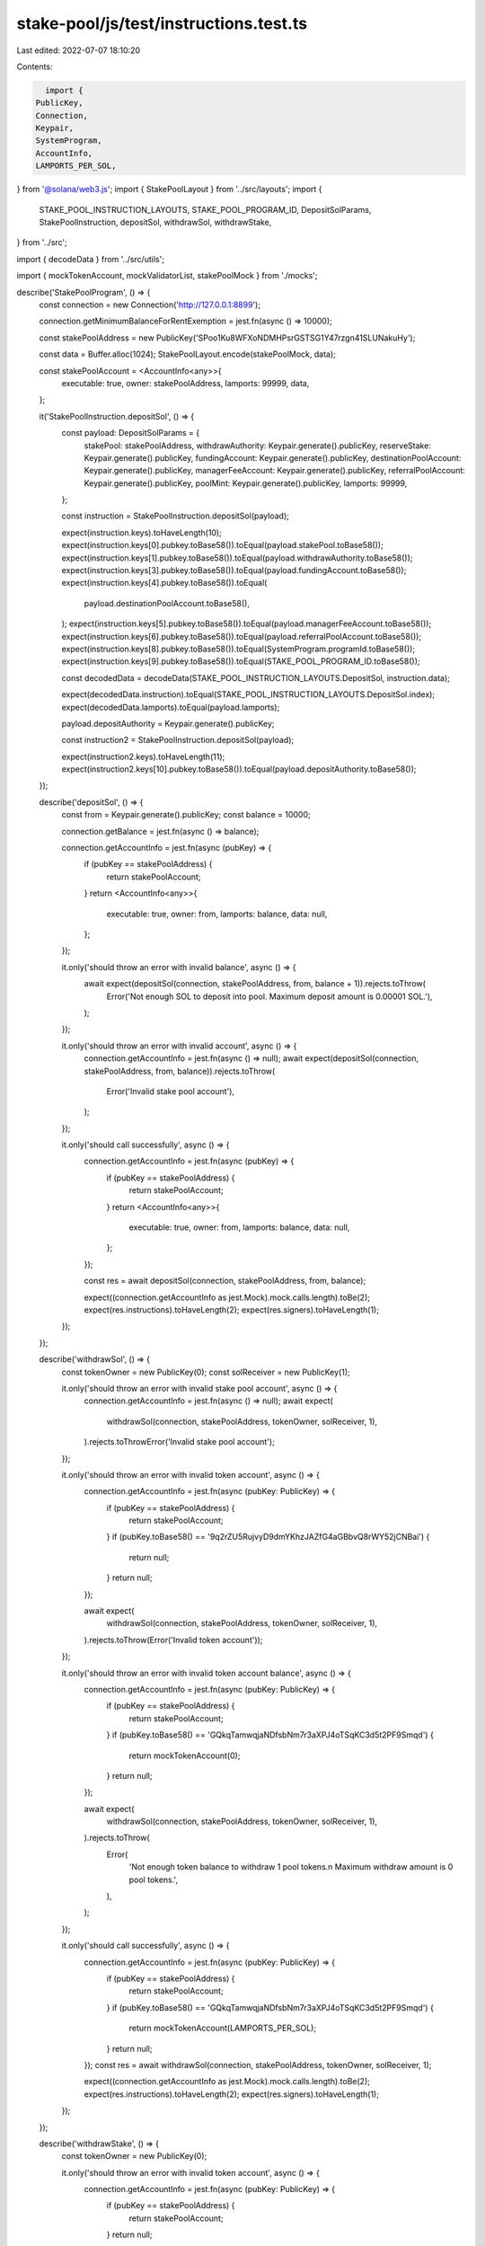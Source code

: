 stake-pool/js/test/instructions.test.ts
=======================================

Last edited: 2022-07-07 18:10:20

Contents:

.. code-block:: ts

    import {
  PublicKey,
  Connection,
  Keypair,
  SystemProgram,
  AccountInfo,
  LAMPORTS_PER_SOL,
} from '@solana/web3.js';
import { StakePoolLayout } from '../src/layouts';
import {
  STAKE_POOL_INSTRUCTION_LAYOUTS,
  STAKE_POOL_PROGRAM_ID,
  DepositSolParams,
  StakePoolInstruction,
  depositSol,
  withdrawSol,
  withdrawStake,
} from '../src';

import { decodeData } from '../src/utils';

import { mockTokenAccount, mockValidatorList, stakePoolMock } from './mocks';

describe('StakePoolProgram', () => {
  const connection = new Connection('http://127.0.0.1:8899');

  connection.getMinimumBalanceForRentExemption = jest.fn(async () => 10000);

  const stakePoolAddress = new PublicKey('SPoo1Ku8WFXoNDMHPsrGSTSG1Y47rzgn41SLUNakuHy');

  const data = Buffer.alloc(1024);
  StakePoolLayout.encode(stakePoolMock, data);

  const stakePoolAccount = <AccountInfo<any>>{
    executable: true,
    owner: stakePoolAddress,
    lamports: 99999,
    data,
  };

  it('StakePoolInstruction.depositSol', () => {
    const payload: DepositSolParams = {
      stakePool: stakePoolAddress,
      withdrawAuthority: Keypair.generate().publicKey,
      reserveStake: Keypair.generate().publicKey,
      fundingAccount: Keypair.generate().publicKey,
      destinationPoolAccount: Keypair.generate().publicKey,
      managerFeeAccount: Keypair.generate().publicKey,
      referralPoolAccount: Keypair.generate().publicKey,
      poolMint: Keypair.generate().publicKey,
      lamports: 99999,
    };

    const instruction = StakePoolInstruction.depositSol(payload);

    expect(instruction.keys).toHaveLength(10);
    expect(instruction.keys[0].pubkey.toBase58()).toEqual(payload.stakePool.toBase58());
    expect(instruction.keys[1].pubkey.toBase58()).toEqual(payload.withdrawAuthority.toBase58());
    expect(instruction.keys[3].pubkey.toBase58()).toEqual(payload.fundingAccount.toBase58());
    expect(instruction.keys[4].pubkey.toBase58()).toEqual(
      payload.destinationPoolAccount.toBase58(),
    );
    expect(instruction.keys[5].pubkey.toBase58()).toEqual(payload.managerFeeAccount.toBase58());
    expect(instruction.keys[6].pubkey.toBase58()).toEqual(payload.referralPoolAccount.toBase58());
    expect(instruction.keys[8].pubkey.toBase58()).toEqual(SystemProgram.programId.toBase58());
    expect(instruction.keys[9].pubkey.toBase58()).toEqual(STAKE_POOL_PROGRAM_ID.toBase58());

    const decodedData = decodeData(STAKE_POOL_INSTRUCTION_LAYOUTS.DepositSol, instruction.data);

    expect(decodedData.instruction).toEqual(STAKE_POOL_INSTRUCTION_LAYOUTS.DepositSol.index);
    expect(decodedData.lamports).toEqual(payload.lamports);

    payload.depositAuthority = Keypair.generate().publicKey;

    const instruction2 = StakePoolInstruction.depositSol(payload);

    expect(instruction2.keys).toHaveLength(11);
    expect(instruction2.keys[10].pubkey.toBase58()).toEqual(payload.depositAuthority.toBase58());
  });

  describe('depositSol', () => {
    const from = Keypair.generate().publicKey;
    const balance = 10000;

    connection.getBalance = jest.fn(async () => balance);

    connection.getAccountInfo = jest.fn(async (pubKey) => {
      if (pubKey == stakePoolAddress) {
        return stakePoolAccount;
      }
      return <AccountInfo<any>>{
        executable: true,
        owner: from,
        lamports: balance,
        data: null,
      };
    });

    it.only('should throw an error with invalid balance', async () => {
      await expect(depositSol(connection, stakePoolAddress, from, balance + 1)).rejects.toThrow(
        Error('Not enough SOL to deposit into pool. Maximum deposit amount is 0.00001 SOL.'),
      );
    });

    it.only('should throw an error with invalid account', async () => {
      connection.getAccountInfo = jest.fn(async () => null);
      await expect(depositSol(connection, stakePoolAddress, from, balance)).rejects.toThrow(
        Error('Invalid stake pool account'),
      );
    });

    it.only('should call successfully', async () => {
      connection.getAccountInfo = jest.fn(async (pubKey) => {
        if (pubKey == stakePoolAddress) {
          return stakePoolAccount;
        }
        return <AccountInfo<any>>{
          executable: true,
          owner: from,
          lamports: balance,
          data: null,
        };
      });

      const res = await depositSol(connection, stakePoolAddress, from, balance);

      expect((connection.getAccountInfo as jest.Mock).mock.calls.length).toBe(2);
      expect(res.instructions).toHaveLength(2);
      expect(res.signers).toHaveLength(1);
    });
  });

  describe('withdrawSol', () => {
    const tokenOwner = new PublicKey(0);
    const solReceiver = new PublicKey(1);

    it.only('should throw an error with invalid stake pool account', async () => {
      connection.getAccountInfo = jest.fn(async () => null);
      await expect(
        withdrawSol(connection, stakePoolAddress, tokenOwner, solReceiver, 1),
      ).rejects.toThrowError('Invalid stake pool account');
    });

    it.only('should throw an error with invalid token account', async () => {
      connection.getAccountInfo = jest.fn(async (pubKey: PublicKey) => {
        if (pubKey == stakePoolAddress) {
          return stakePoolAccount;
        }
        if (pubKey.toBase58() == '9q2rZU5RujvyD9dmYKhzJAZfG4aGBbvQ8rWY52jCNBai') {
          return null;
        }
        return null;
      });

      await expect(
        withdrawSol(connection, stakePoolAddress, tokenOwner, solReceiver, 1),
      ).rejects.toThrow(Error('Invalid token account'));
    });

    it.only('should throw an error with invalid token account balance', async () => {
      connection.getAccountInfo = jest.fn(async (pubKey: PublicKey) => {
        if (pubKey == stakePoolAddress) {
          return stakePoolAccount;
        }
        if (pubKey.toBase58() == 'GQkqTamwqjaNDfsbNm7r3aXPJ4oTSqKC3d5t2PF9Smqd') {
          return mockTokenAccount(0);
        }
        return null;
      });

      await expect(
        withdrawSol(connection, stakePoolAddress, tokenOwner, solReceiver, 1),
      ).rejects.toThrow(
        Error(
          'Not enough token balance to withdraw 1 pool tokens.\n          Maximum withdraw amount is 0 pool tokens.',
        ),
      );
    });

    it.only('should call successfully', async () => {
      connection.getAccountInfo = jest.fn(async (pubKey: PublicKey) => {
        if (pubKey == stakePoolAddress) {
          return stakePoolAccount;
        }
        if (pubKey.toBase58() == 'GQkqTamwqjaNDfsbNm7r3aXPJ4oTSqKC3d5t2PF9Smqd') {
          return mockTokenAccount(LAMPORTS_PER_SOL);
        }
        return null;
      });
      const res = await withdrawSol(connection, stakePoolAddress, tokenOwner, solReceiver, 1);

      expect((connection.getAccountInfo as jest.Mock).mock.calls.length).toBe(2);
      expect(res.instructions).toHaveLength(2);
      expect(res.signers).toHaveLength(1);
    });
  });

  describe('withdrawStake', () => {
    const tokenOwner = new PublicKey(0);

    it.only('should throw an error with invalid token account', async () => {
      connection.getAccountInfo = jest.fn(async (pubKey: PublicKey) => {
        if (pubKey == stakePoolAddress) {
          return stakePoolAccount;
        }
        return null;
      });

      await expect(withdrawStake(connection, stakePoolAddress, tokenOwner, 1)).rejects.toThrow(
        Error('Invalid token account'),
      );
    });

    it.only('should throw an error with invalid token account balance', async () => {
      connection.getAccountInfo = jest.fn(async (pubKey: PublicKey) => {
        if (pubKey == stakePoolAddress) {
          return stakePoolAccount;
        }
        if (pubKey.toBase58() == 'GQkqTamwqjaNDfsbNm7r3aXPJ4oTSqKC3d5t2PF9Smqd') {
          return mockTokenAccount(0);
        }
        return null;
      });

      await expect(withdrawStake(connection, stakePoolAddress, tokenOwner, 1)).rejects.toThrow(
        Error(
          'Not enough token balance to withdraw 1 pool tokens.\n' +
            '        Maximum withdraw amount is 0 pool tokens.',
        ),
      );
    });

    it.only('should call successfully', async () => {
      connection.getAccountInfo = jest.fn(async (pubKey: PublicKey) => {
        if (pubKey == stakePoolAddress) {
          return stakePoolAccount;
        }
        if (pubKey.toBase58() == 'GQkqTamwqjaNDfsbNm7r3aXPJ4oTSqKC3d5t2PF9Smqd') {
          return mockTokenAccount(LAMPORTS_PER_SOL * 2);
        }
        if (pubKey.toBase58() == stakePoolMock.validatorList.toBase58()) {
          return mockValidatorList();
        }
        return null;
      });

      const res = await withdrawStake(connection, stakePoolAddress, tokenOwner, 1);

      expect((connection.getAccountInfo as jest.Mock).mock.calls.length).toBe(4);
      expect(res.instructions).toHaveLength(3);
      expect(res.signers).toHaveLength(2);
      expect(res.stakeReceiver).toEqual(undefined);
      expect(res.totalRentFreeBalances).toEqual(10000);
    });
  });
});


